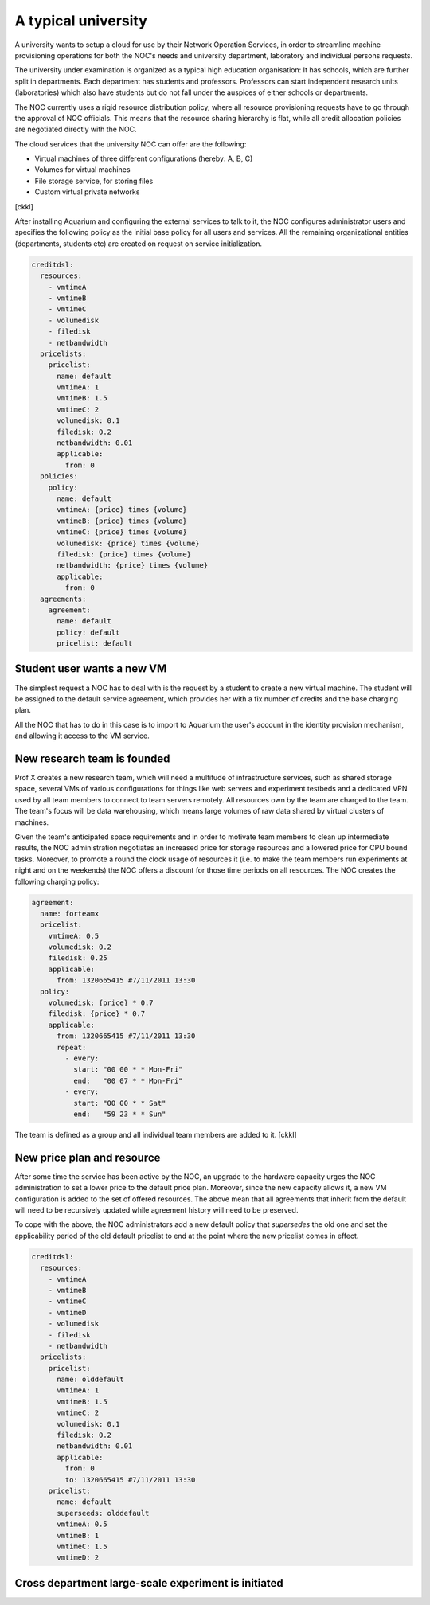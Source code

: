 A typical university
^^^^^^^^^^^^^^^^^^^^

A university wants to setup a cloud for use by their Network Operation Services,
in order to streamline machine provisioning operations for both the NOC's needs
and university department, laboratory and individual persons requests.

The university under examination is organized as a typical high education
organisation: It has schools, which are further split in departments. Each
department has students and professors. Professors can start independent
research units (laboratories) which also have students but do not fall under
the auspices of either schools or departments.

The NOC currently uses a rigid resource distribution policy, where all resource
provisioning requests have to go through the approval of NOC officials. This
means that the resource sharing hierarchy is flat, while all credit allocation
policies are negotiated directly with the NOC. 

The cloud services that the university NOC can offer are the following:

- Virtual machines of three different configurations (hereby: A, B, C)
- Volumes for virtual machines
- File storage service, for storing files
- Custom virtual private networks

[ckkl]

After installing Aquarium and configuring the external services to talk to it,
the NOC configures administrator users and specifies the following policy as
the initial base policy for all users and services. All the remaining
organizational entities (departments, students etc) are created on request on
service initialization.

.. code-block:: yaml

  creditdsl:
    resources:
      - vmtimeA
      - vmtimeB
      - vmtimeC
      - volumedisk
      - filedisk
      - netbandwidth
    pricelists:
      pricelist: 
        name: default
        vmtimeA: 1
        vmtimeB: 1.5
        vmtimeC: 2
        volumedisk: 0.1
        filedisk: 0.2
        netbandwidth: 0.01
        applicable: 
          from: 0
    policies:
      policy:
        name: default
        vmtimeA: {price} times {volume}
        vmtimeB: {price} times {volume}
        vmtimeC: {price} times {volume}
        volumedisk: {price} times {volume}
        filedisk: {price} times {volume}
        netbandwidth: {price} times {volume}
        applicable: 
          from: 0
    agreements:
      agreement:
        name: default
        policy: default
        pricelist: default


Student user wants a new VM
~~~~~~~~~~~~~~~~~~~~~~~~~~~

The simplest request a NOC has to deal with is the request by a student
to create a new virtual machine. The student will be assigned to the 
default service agreement, which provides her with a fix number of credits
and the base charging plan. 

All the NOC that has to do in this case is to import to Aquarium the user's
account in the identity provision mechanism, and allowing it access to 
the VM service.

New research team is founded 
~~~~~~~~~~~~~~~~~~~~~~~~~~~~

Prof X creates a new research team, which will need a multitude of
infrastructure services, such as shared storage space, several VMs of
various configurations for things like web servers and experiment testbeds
and a dedicated VPN used by all team members to connect to team servers remotely.
All resources own by the team are charged to the team. The team's focus will
be data warehousing, which means large volumes of raw data shared by virtual
clusters of machines.

Given the team's anticipated space requirements and in order to motivate team
members to clean up intermediate results, the NOC administration negotiates an
increased price for storage resources and a lowered price for CPU bound tasks.
Moreover, to promote a round the clock usage of resources it (i.e. to make the
team members run experiments at night and on the weekends) the NOC offers a
discount for those time periods on all resources. The NOC creates the following
charging policy:

.. code-block:: yaml

  agreement:
    name: forteamx
    pricelist:
      vmtimeA: 0.5
      volumedisk: 0.2
      filedisk: 0.25
      applicable: 
        from: 1320665415 #7/11/2011 13:30
    policy:
      volumedisk: {price} * 0.7
      filedisk: {price} * 0.7
      applicable:
        from: 1320665415 #7/11/2011 13:30
        repeat:
          - every:
            start: "00 00 * * Mon-Fri"
            end:   "00 07 * * Mon-Fri"
          - every:
            start: "00 00 * * Sat"
            end:   "59 23 * * Sun"

The team is defined as a group and all individual team members are added to it.
[ckkl]

New price plan and resource
~~~~~~~~~~~~~~~~~~~~~~~

After some time the service has been active by the NOC, an upgrade to the
hardware capacity urges the NOC administration to set a lower price to the
default price plan. Moreover, since the new capacity allows it, a new VM
configuration is added to the set of offered resources. The above mean that
all agreements that inherit from the default will need to be recursively
updated while agreement history will need to be preserved.

To cope with the above, the NOC administrators add a new default policy that
`supersedes` the old one and set the applicability period of the old default 
pricelist to end at the point where the new pricelist comes in effect. 

.. code-block:: yaml

  creditdsl:
    resources:
      - vmtimeA
      - vmtimeB
      - vmtimeC
      - vmtimeD
      - volumedisk
      - filedisk
      - netbandwidth
    pricelists:
      pricelist: 
        name: olddefault
        vmtimeA: 1
        vmtimeB: 1.5
        vmtimeC: 2
        volumedisk: 0.1
        filedisk: 0.2
        netbandwidth: 0.01
        applicable: 
          from: 0
          to: 1320665415 #7/11/2011 13:30
      pricelist: 
        name: default
        superseeds: olddefault
        vmtimeA: 0.5
        vmtimeB: 1
        vmtimeC: 1.5
        vmtimeD: 2
   

Cross department large-scale experiment is initiated
~~~~~~~~~~~~~~~~~~~~~~~~~~~~~~~~~~~~~~~~~~~~~~~~~~~~

